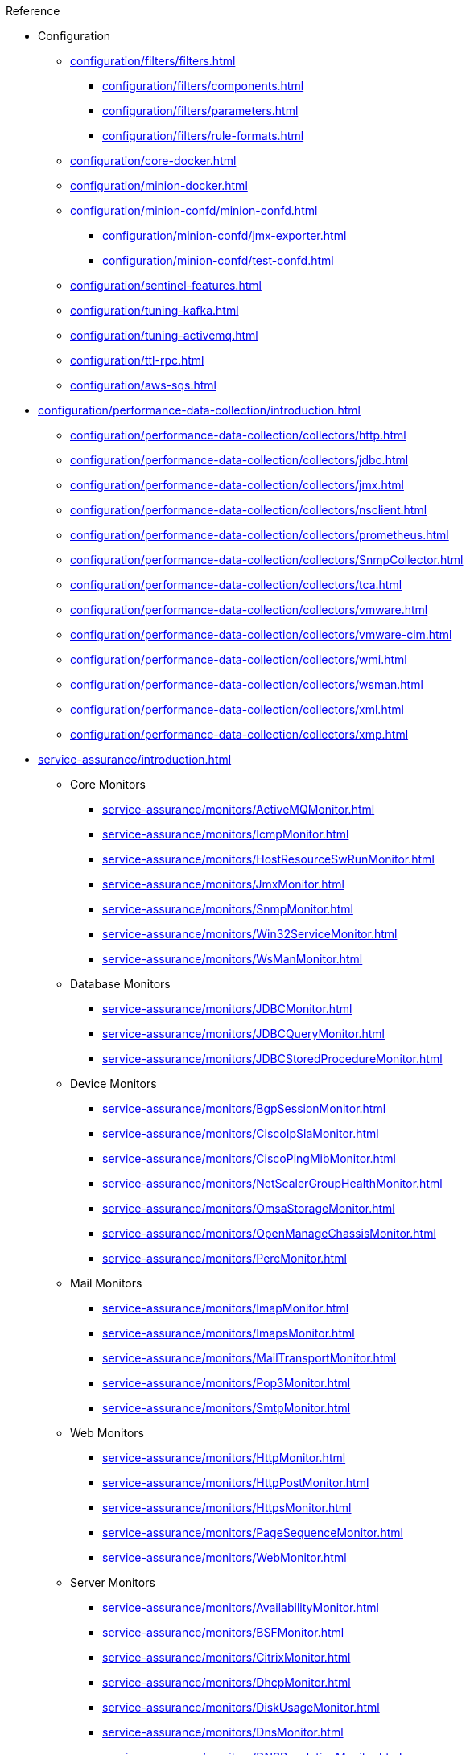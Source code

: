 .Reference
* Configuration
** xref:configuration/filters/filters.adoc[]
*** xref:configuration/filters/components.adoc[]
*** xref:configuration/filters/parameters.adoc[]
*** xref:configuration/filters/rule-formats.adoc[]
** xref:configuration/core-docker.adoc[]
** xref:configuration/minion-docker.adoc[]
** xref:configuration/minion-confd/minion-confd.adoc[]
*** xref:configuration/minion-confd/jmx-exporter.adoc[]
*** xref:configuration/minion-confd/test-confd.adoc[]
** xref:configuration/sentinel-features.adoc[]
** xref:configuration/tuning-kafka.adoc[]
** xref:configuration/tuning-activemq.adoc[]
** xref:configuration/ttl-rpc.adoc[]
** xref:configuration/aws-sqs.adoc[]
* xref:configuration/performance-data-collection/introduction.adoc[]
** xref:configuration/performance-data-collection/collectors/http.adoc[]
** xref:configuration/performance-data-collection/collectors/jdbc.adoc[]
** xref:configuration/performance-data-collection/collectors/jmx.adoc[]
** xref:configuration/performance-data-collection/collectors/nsclient.adoc[]
** xref:configuration/performance-data-collection/collectors/prometheus.adoc[]
** xref:configuration/performance-data-collection/collectors/SnmpCollector.adoc[]
** xref:configuration/performance-data-collection/collectors/tca.adoc[]
** xref:configuration/performance-data-collection/collectors/vmware.adoc[]
** xref:configuration/performance-data-collection/collectors/vmware-cim.adoc[]
** xref:configuration/performance-data-collection/collectors/wmi.adoc[]
** xref:configuration/performance-data-collection/collectors/wsman.adoc[]
** xref:configuration/performance-data-collection/collectors/xml.adoc[]
** xref:configuration/performance-data-collection/collectors/xmp.adoc[]

* xref:service-assurance/introduction.adoc[]
** Core Monitors
*** xref:service-assurance/monitors/ActiveMQMonitor.adoc[]
*** xref:service-assurance/monitors/IcmpMonitor.adoc[]
*** xref:service-assurance/monitors/HostResourceSwRunMonitor.adoc[]
*** xref:service-assurance/monitors/JmxMonitor.adoc[]
*** xref:service-assurance/monitors/SnmpMonitor.adoc[]
*** xref:service-assurance/monitors/Win32ServiceMonitor.adoc[]
*** xref:service-assurance/monitors/WsManMonitor.adoc[]
** Database Monitors
*** xref:service-assurance/monitors/JDBCMonitor.adoc[]
*** xref:service-assurance/monitors/JDBCQueryMonitor.adoc[]
*** xref:service-assurance/monitors/JDBCStoredProcedureMonitor.adoc[]
** Device Monitors
*** xref:service-assurance/monitors/BgpSessionMonitor.adoc[]
*** xref:service-assurance/monitors/CiscoIpSlaMonitor.adoc[]
*** xref:service-assurance/monitors/CiscoPingMibMonitor.adoc[]
*** xref:service-assurance/monitors/NetScalerGroupHealthMonitor.adoc[]
*** xref:service-assurance/monitors/OmsaStorageMonitor.adoc[]
*** xref:service-assurance/monitors/OpenManageChassisMonitor.adoc[]
*** xref:service-assurance/monitors/PercMonitor.adoc[]
** Mail Monitors
*** xref:service-assurance/monitors/ImapMonitor.adoc[]
*** xref:service-assurance/monitors/ImapsMonitor.adoc[]
*** xref:service-assurance/monitors/MailTransportMonitor.adoc[]
*** xref:service-assurance/monitors/Pop3Monitor.adoc[]
*** xref:service-assurance/monitors/SmtpMonitor.adoc[]
** Web Monitors
*** xref:service-assurance/monitors/HttpMonitor.adoc[]
*** xref:service-assurance/monitors/HttpPostMonitor.adoc[]
*** xref:service-assurance/monitors/HttpsMonitor.adoc[]
*** xref:service-assurance/monitors/PageSequenceMonitor.adoc[]
*** xref:service-assurance/monitors/WebMonitor.adoc[]
** Server Monitors
*** xref:service-assurance/monitors/AvailabilityMonitor.adoc[]
*** xref:service-assurance/monitors/BSFMonitor.adoc[]
*** xref:service-assurance/monitors/CitrixMonitor.adoc[]
*** xref:service-assurance/monitors/DhcpMonitor.adoc[]
*** xref:service-assurance/monitors/DiskUsageMonitor.adoc[]
*** xref:service-assurance/monitors/DnsMonitor.adoc[]
*** xref:service-assurance/monitors/DNSResolutionMonitor.adoc[]
*** xref:service-assurance/monitors/FtpMonitor.adoc[]
*** xref:service-assurance/monitors/JCifsMonitor.adoc[]
*** xref:service-assurance/monitors/JolokiaBeanMonitor.adoc[]
*** xref:service-assurance/monitors/LdapMonitor.adoc[]
*** xref:service-assurance/monitors/LdapsMonitor.adoc[]
*** xref:service-assurance/monitors/MemcachedMonitor.adoc[]
*** xref:service-assurance/monitors/NrpeMonitor.adoc[]
*** xref:service-assurance/monitors/NtpMonitor.adoc[]
*** xref:service-assurance/monitors/PrTableMonitor.adoc[]
*** xref:service-assurance/monitors/RadiusAuthMonitor.adoc[]
*** xref:service-assurance/monitors/SmbMonitor.adoc[]
*** xref:service-assurance/monitors/SshMonitor.adoc[]
*** xref:service-assurance/monitors/SSLCertMonitor.adoc[]
*** xref:service-assurance/monitors/StrafePingMonitor.adoc[]
*** xref:service-assurance/monitors/SystemExecuteMonitor.adoc[]
*** xref:service-assurance/monitors/TcpMonitor.adoc[]
*** xref:service-assurance/monitors/XmpMonitor.adoc[]
** VMware Monitors
*** xref:service-assurance/monitors/VmwareCimMonitor.adoc[]
*** xref:service-assurance/monitors/VmwareMonitor.adoc[]

* Provisioning
** xref:configuration/provisioning/detectors.adoc[]
*** xref:configuration/provisioning/detectors/ActiveMQDetector.adoc[]
*** xref:configuration/provisioning/detectors/BgpSessionDetector.adoc[]
*** xref:configuration/provisioning/detectors/BsfDetector.adoc[]
*** xref:configuration/provisioning/detectors/DnsDetector.adoc[]
*** xref:configuration/provisioning/detectors/FtpDetector.adoc[]
*** xref:configuration/provisioning/detectors/HostResourceSWRunDetector.adoc[]
*** xref:configuration/provisioning/detectors/HttpDetector.adoc[]
*** xref:configuration/provisioning/detectors/HttpsDetector.adoc[]
*** xref:configuration/provisioning/detectors/ReverseDNSLookupDetector.adoc[]
*** xref:configuration/provisioning/detectors/SnmpDetector.adoc[]
*** xref:configuration/provisioning/detectors/WebDetector.adoc[]
*** xref:configuration/provisioning/detectors/Win32ServiceDetector.adoc[]
*** xref:configuration/provisioning/detectors/WmiDetector.adoc[]
*** xref:configuration/provisioning/detectors/WsmanDetector.adoc[]
*** xref:configuration/provisioning/detectors/WsmanWqlDetector.adoc[]
** xref:configuration/provisioning/introduction.adoc[]
*** xref:configuration/provisioning/policies/ip-interface.adoc[]
*** xref:configuration/provisioning/policies/metadata.adoc[]
*** xref:configuration/provisioning/policies/node-category.adoc[]
*** xref:configuration/provisioning/policies/script.adoc[]
*** xref:configuration/provisioning/policies/snmp-interface.adoc[]

* Telemetry
** xref:configuration/telemetryd/listener/introduction.adoc[]
*** xref:configuration/telemetryd/listener/tcp.adoc[]
*** xref:configuration/telemetryd/listener/udp.adoc[]
** xref:configuration/telemetryd/protocols/introduction.adoc[]
*** xref:configuration/telemetryd/protocols/bmp.adoc[]
*** xref:configuration/telemetryd/protocols/nxos.adoc[]
*** xref:configuration/telemetryd/protocols/graphite.adoc[]
*** xref:configuration/telemetryd/protocols/ipfix.adoc[]
*** xref:configuration/telemetryd/protocols/jti.adoc[]
*** xref:configuration/telemetryd/protocols/netflow5.adoc[]
*** xref:configuration/telemetryd/protocols/netflow9.adoc[]
*** xref:configuration/telemetryd/protocols/openconfig.adoc[]
*** xref:configuration/telemetryd/protocols/sflow.adoc[]
** xref:configuration/ticketing/introduction.adoc[]
*** xref:configuration/ticketing/ticketer/jira.adoc[]
*** xref:configuration/ticketing/ticketer/remedy.adoc[]
*** xref:configuration/ticketing/ticketer/tsrm.adoc[]
* xref:glossary.adoc[]
